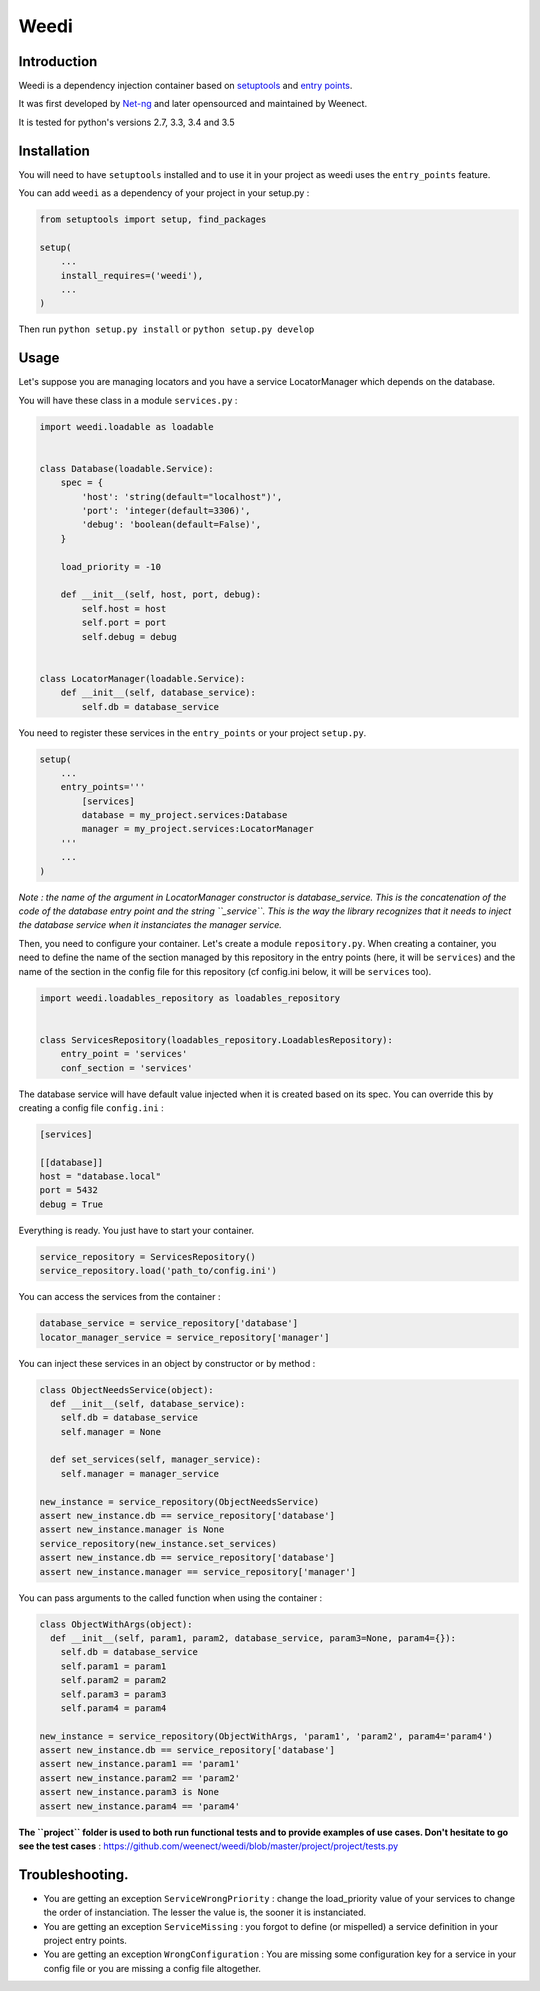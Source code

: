Weedi
=====

|Build Status|

Introduction
------------

Weedi is a dependency injection container based on
`setuptools <https://setuptools.readthedocs.io/en/latest/>`__ and `entry
points <https://setuptools.readthedocs.io/en/latest/pkg_resources.html#entry-points>`__.

It was first developed by `Net-ng <https://github.com/Net-ng>`__ and later
opensourced and maintained by Weenect.

It is tested for python's versions 2.7, 3.3, 3.4 and 3.5

Installation
------------

You will need to have ``setuptools`` installed and to use it in your
project as weedi uses the ``entry_points`` feature.

You can add ``weedi`` as a dependency of your project in your setup.py :

.. code:: python

    from setuptools import setup, find_packages

    setup(
        ...
        install_requires=('weedi'),
        ...
    )

Then run ``python setup.py install`` or ``python setup.py develop``

Usage
-----

Let's suppose you are managing locators and you have a service
LocatorManager which depends on the database.

You will have these class in a module ``services.py`` :

.. code:: python

    import weedi.loadable as loadable


    class Database(loadable.Service):
        spec = {
            'host': 'string(default="localhost")',
            'port': 'integer(default=3306)',
            'debug': 'boolean(default=False)',
        }

        load_priority = -10

        def __init__(self, host, port, debug):
            self.host = host
            self.port = port
            self.debug = debug


    class LocatorManager(loadable.Service):
        def __init__(self, database_service):
            self.db = database_service

You need to register these services in the ``entry_points`` or your
project ``setup.py``.

.. code:: python

    setup(
        ...
        entry_points='''
            [services]
            database = my_project.services:Database
            manager = my_project.services:LocatorManager
        '''
        ...
    )

*Note : the name of the argument in LocatorManager constructor is
database\_service. This is the concatenation of the code of the database
entry point and the string ``_service``. This is the way the library
recognizes that it needs to inject the database service when it
instanciates the manager service.*

Then, you need to configure your container. Let's create a module
``repository.py``. When creating a container, you need to define the
name of the section managed by this repository in the entry points
(here, it will be ``services``) and the name of the section in the
config file for this repository (cf config.ini below, it will be
``services`` too).

.. code:: python

    import weedi.loadables_repository as loadables_repository


    class ServicesRepository(loadables_repository.LoadablesRepository):
        entry_point = 'services'
        conf_section = 'services'

The database service will have default value injected when it is created
based on its spec. You can override this by creating a config file
``config.ini`` :

.. code:: ini

    [services]

    [[database]]
    host = "database.local"
    port = 5432
    debug = True

Everything is ready. You just have to start your container.

.. code:: python

    service_repository = ServicesRepository()
    service_repository.load('path_to/config.ini')

You can access the services from the container :

.. code:: python

    database_service = service_repository['database']
    locator_manager_service = service_repository['manager']

You can inject these services in an object by constructor or by method :

.. code:: python

    class ObjectNeedsService(object):
      def __init__(self, database_service):
        self.db = database_service
        self.manager = None

      def set_services(self, manager_service):
        self.manager = manager_service

    new_instance = service_repository(ObjectNeedsService)
    assert new_instance.db == service_repository['database']
    assert new_instance.manager is None
    service_repository(new_instance.set_services)
    assert new_instance.db == service_repository['database']
    assert new_instance.manager == service_repository['manager']

You can pass arguments to the called function when using the container :

.. code:: python

    class ObjectWithArgs(object):
      def __init__(self, param1, param2, database_service, param3=None, param4={}):
        self.db = database_service
        self.param1 = param1
        self.param2 = param2
        self.param3 = param3
        self.param4 = param4

    new_instance = service_repository(ObjectWithArgs, 'param1', 'param2', param4='param4')
    assert new_instance.db == service_repository['database']
    assert new_instance.param1 == 'param1'
    assert new_instance.param2 == 'param2'
    assert new_instance.param3 is None
    assert new_instance.param4 == 'param4'

**The ``project`` folder is used to both run functional tests and to
provide examples of use cases. Don't hesitate to go see the test
cases** : `https://github.com/weenect/weedi/blob/master/project/project/tests.py <https://github.com/weenect/weedi/blob/master/project/project/tests.py>`__

Troubleshooting.
----------------

-  You are getting an exception ``ServiceWrongPriority`` : change the
   load\_priority value of your services to change the order of
   instanciation. The lesser the value is, the sooner it is
   instanciated.

-  You are getting an exception ``ServiceMissing`` : you forgot to
   define (or mispelled) a service definition in your project entry
   points.

-  You are getting an exception ``WrongConfiguration`` : You are missing
   some configuration key for a service in your config file or you are
   missing a config file altogether.

.. |Build Status| image:: https://travis-ci.org/weenect/weedi.svg?branch=master
   :target: https://travis-ci.org/weenect/weedi
